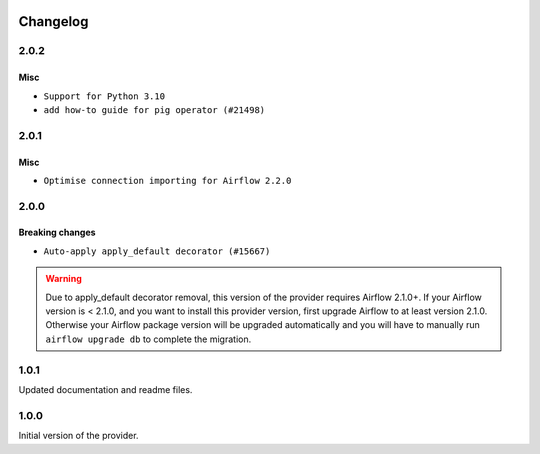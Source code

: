  .. Licensed to the Apache Software Foundation (ASF) under one
    or more contributor license agreements.  See the NOTICE file
    distributed with this work for additional information
    regarding copyright ownership.  The ASF licenses this file
    to you under the Apache License, Version 2.0 (the
    "License"); you may not use this file except in compliance
    with the License.  You may obtain a copy of the License at

 ..   http://www.apache.org/licenses/LICENSE-2.0

 .. Unless required by applicable law or agreed to in writing,
    software distributed under the License is distributed on an
    "AS IS" BASIS, WITHOUT WARRANTIES OR CONDITIONS OF ANY
    KIND, either express or implied.  See the License for the
    specific language governing permissions and limitations
    under the License.


Changelog
---------

2.0.2
.....

Misc
~~~~

* ``Support for Python 3.10``
* ``add how-to guide for pig operator (#21498)``

.. Below changes are excluded from the changelog. Move them to
   appropriate section above if needed. Do not delete the lines(!):
   * ``Fixed changelog for January 2022 (delayed) provider's release (#21439)``
   * ``Fix K8S changelog to be PyPI-compatible (#20614)``
   * ``Fix mypy errors in apache/drill/operators and /apache/pig/operators (#20597)``
   * ``Fix template_fields type to have MyPy friendly Sequence type (#20571)``
   * ``Add documentation for January 2021 providers release (#21257)``
   * ``Remove ':type' lines now sphinx-autoapi supports typehints (#20951)``
   * ``Update documentation for provider December 2021 release (#20523)``
   * ``Even more typing in operators (template_fields/ext) (#20608)``
   * ``Use typed Context EVERYWHERE (#20565)``
   * ``Update documentation for November 2021 provider's release (#19882)``
   * ``Cleanup of start_date and default arg use for Apache example DAGs (#18657)``

2.0.1
.....

Misc
~~~~

* ``Optimise connection importing for Airflow 2.2.0``

.. Below changes are excluded from the changelog. Move them to
   appropriate section above if needed. Do not delete the lines(!):
   * ``Update description about the new ''connection-types'' provider meta-data (#17767)``
   * ``Import Hooks lazily individually in providers manager (#17682)``
   * ``Prepares docs for Rc2 release of July providers (#17116)``
   * ``Updating Apache example DAGs to use XComArgs (#16869)``

2.0.0
.....

Breaking changes
~~~~~~~~~~~~~~~~

* ``Auto-apply apply_default decorator (#15667)``

.. warning:: Due to apply_default decorator removal, this version of the provider requires Airflow 2.1.0+.
   If your Airflow version is < 2.1.0, and you want to install this provider version, first upgrade
   Airflow to at least version 2.1.0. Otherwise your Airflow package version will be upgraded
   automatically and you will have to manually run ``airflow upgrade db`` to complete the migration.

.. Below changes are excluded from the changelog. Move them to
   appropriate section above if needed. Do not delete the lines(!):
   * ``Adds interactivity when generating provider documentation. (#15518)``
   * ``Prepares provider release after PIP 21 compatibility (#15576)``
   * ``Remove Backport Providers (#14886)``
   * ``Update documentation for broken package releases (#14734)``
   * ``Updated documentation for June 2021 provider release (#16294)``
   * ``More documentation update for June providers release (#16405)``
   * ``Synchronizes updated changelog after buggfix release (#16464)``

1.0.1
.....

Updated documentation and readme files.

1.0.0
.....

Initial version of the provider.
